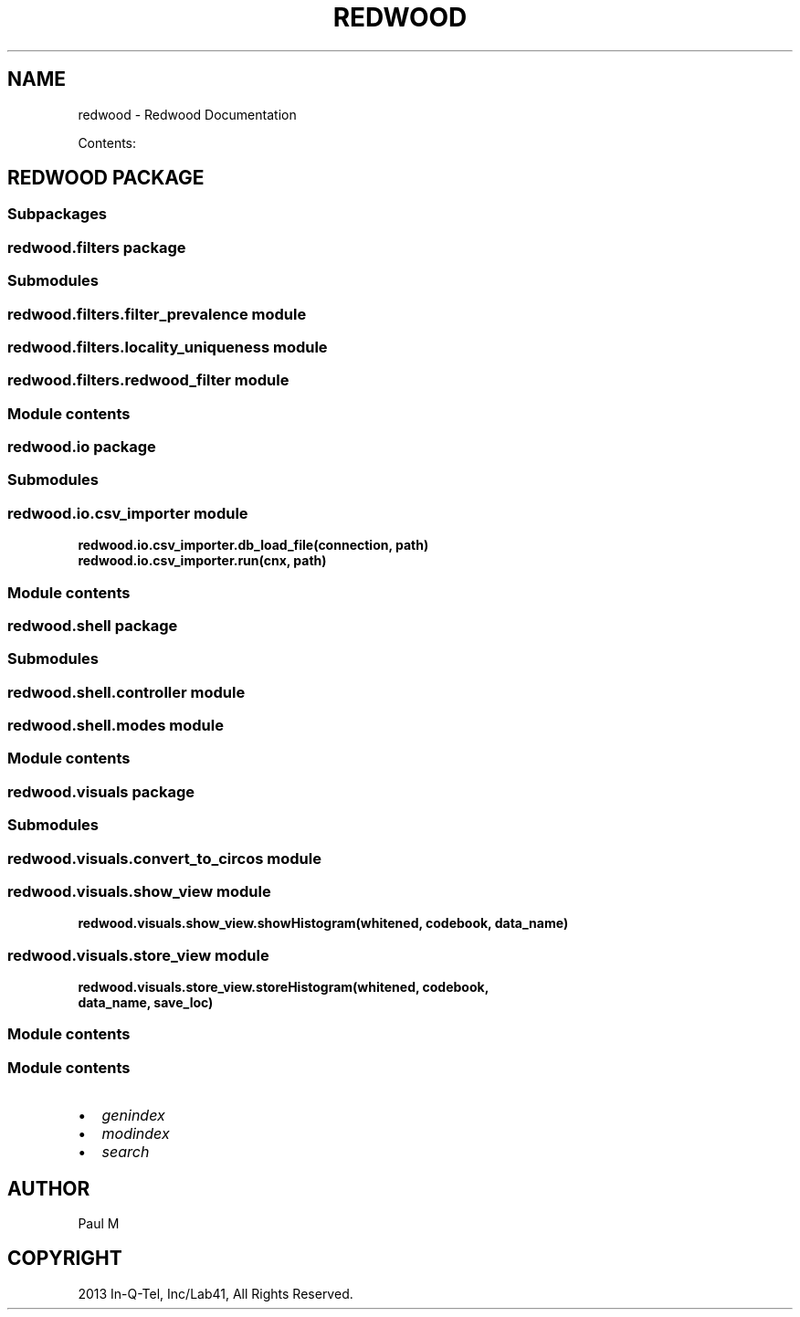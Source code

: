 .\" Man page generated from reStructuredText.
.
.TH "REDWOOD" "1" "September 24, 2013" "0.1.0" "Redwood"
.SH NAME
redwood \- Redwood Documentation
.
.nr rst2man-indent-level 0
.
.de1 rstReportMargin
\\$1 \\n[an-margin]
level \\n[rst2man-indent-level]
level margin: \\n[rst2man-indent\\n[rst2man-indent-level]]
-
\\n[rst2man-indent0]
\\n[rst2man-indent1]
\\n[rst2man-indent2]
..
.de1 INDENT
.\" .rstReportMargin pre:
. RS \\$1
. nr rst2man-indent\\n[rst2man-indent-level] \\n[an-margin]
. nr rst2man-indent-level +1
.\" .rstReportMargin post:
..
.de UNINDENT
. RE
.\" indent \\n[an-margin]
.\" old: \\n[rst2man-indent\\n[rst2man-indent-level]]
.nr rst2man-indent-level -1
.\" new: \\n[rst2man-indent\\n[rst2man-indent-level]]
.in \\n[rst2man-indent\\n[rst2man-indent-level]]u
..
.sp
Contents:
.SH REDWOOD PACKAGE
.SS Subpackages
.SS redwood.filters package
.SS Submodules
.SS redwood.filters.filter_prevalence module
.SS redwood.filters.locality_uniqueness module
.SS redwood.filters.redwood_filter module
.SS Module contents
.SS redwood.io package
.SS Submodules
.SS redwood.io.csv_importer module
.INDENT 0.0
.TP
.B redwood.io.csv_importer.db_load_file(connection, path)
.UNINDENT
.INDENT 0.0
.TP
.B redwood.io.csv_importer.run(cnx, path)
.UNINDENT
.SS Module contents
.SS redwood.shell package
.SS Submodules
.SS redwood.shell.controller module
.SS redwood.shell.modes module
.SS Module contents
.SS redwood.visuals package
.SS Submodules
.SS redwood.visuals.convert_to_circos module
.SS redwood.visuals.show_view module
.INDENT 0.0
.TP
.B redwood.visuals.show_view.showHistogram(whitened, codebook, data_name)
.UNINDENT
.SS redwood.visuals.store_view module
.INDENT 0.0
.TP
.B redwood.visuals.store_view.storeHistogram(whitened, codebook, data_name, save_loc)
.UNINDENT
.SS Module contents
.SS Module contents
.INDENT 0.0
.IP \(bu 2
\fIgenindex\fP
.IP \(bu 2
\fImodindex\fP
.IP \(bu 2
\fIsearch\fP
.UNINDENT
.SH AUTHOR
Paul M
.SH COPYRIGHT
2013 In-Q-Tel, Inc/Lab41, All Rights Reserved.
.\" Generated by docutils manpage writer.
.
